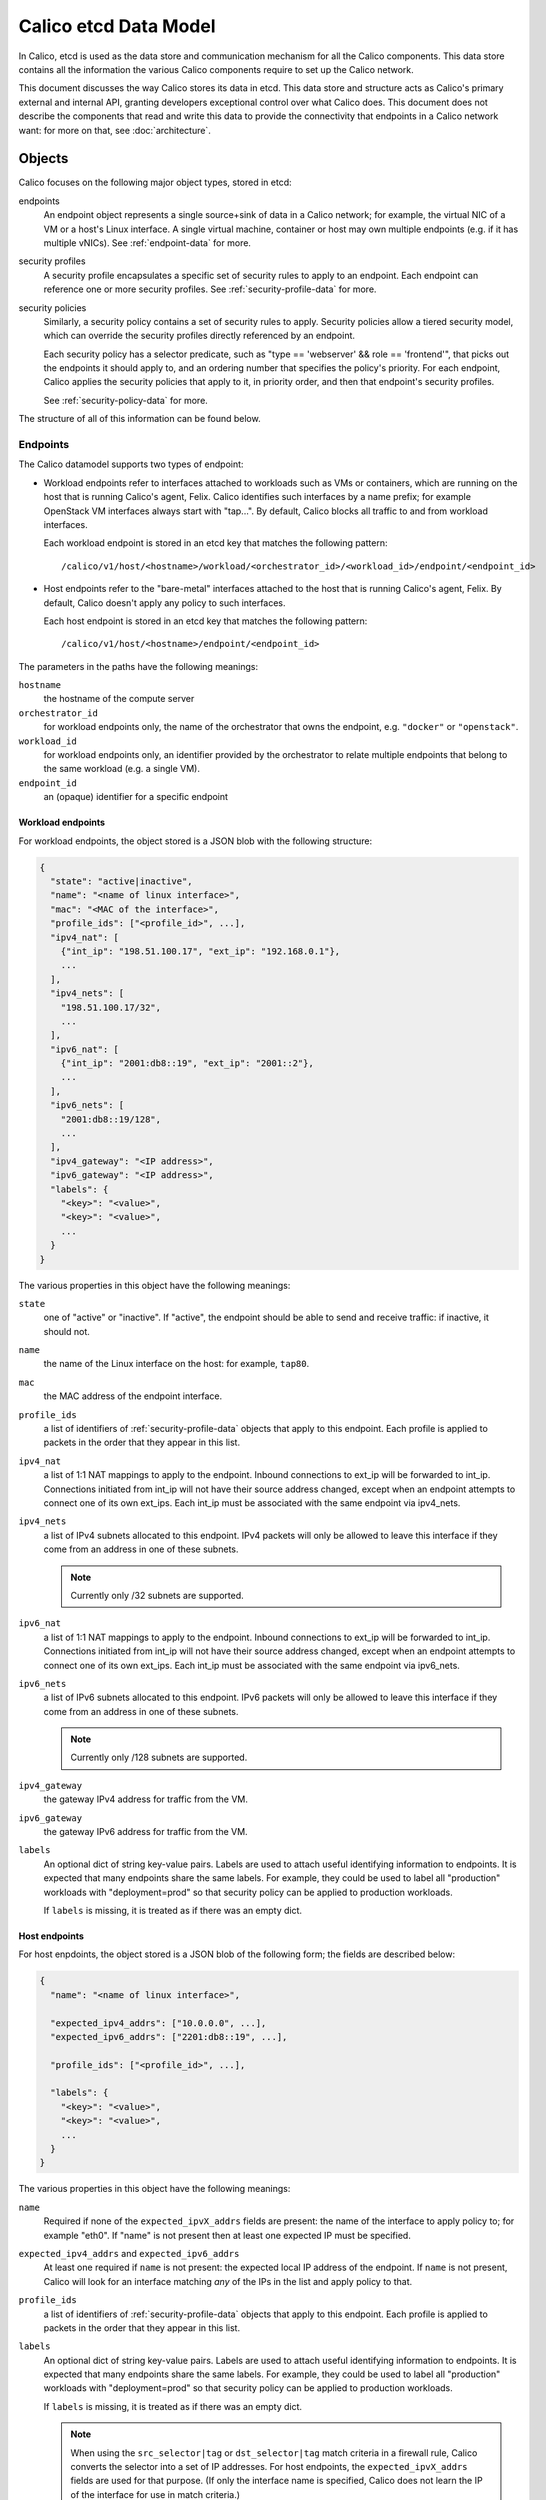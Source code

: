 .. # Copyright (c) 2016 Tigera, Inc. All rights reserved.
   # Copyright (c) Metaswitch Networks 2015. All rights reserved.
   #
   #    Licensed under the Apache License, Version 2.0 (the "License"); you may
   #    not use this file except in compliance with the License. You may obtain
   #    a copy of the License at
   #
   #         http://www.apache.org/licenses/LICENSE-2.0
   #
   #    Unless required by applicable law or agreed to in writing, software
   #    distributed under the License is distributed on an "AS IS" BASIS,
   #    WITHOUT WARRANTIES OR CONDITIONS OF ANY KIND, either express or
   #    implied. See the License for the specific language governing
   #    permissions and limitations under the License.


Calico etcd Data Model
======================

In Calico, etcd is used as the data store and communication mechanism for all
the Calico components. This data store contains all the information the various
Calico components require to set up the Calico network.

This document discusses the way Calico stores its data in etcd. This data store
and structure acts as Calico's primary external and internal API, granting
developers exceptional control over what Calico does. This document does not
describe the components that read and write this data to provide the
connectivity that endpoints in a Calico network want: for more on that, see
:doc:`architecture`.

.. _etcd: https://github.com/coreos/etcd

Objects
-------

Calico focuses on the following major object types, stored in etcd:

endpoints
  An endpoint object represents a single source+sink of data in a Calico
  network; for example, the virtual NIC of a VM or a host's Linux interface.
  A single virtual machine, container or host may own multiple endpoints
  (e.g. if it has multiple vNICs). See :ref:`endpoint-data` for more.

security profiles
  A security profile encapsulates a specific set of security rules to apply
  to an endpoint. Each endpoint can reference one or more security profiles.
  See :ref:`security-profile-data` for more.

security policies
  Similarly, a security policy contains a set of security rules to apply.
  Security policies allow a tiered security model, which can override the
  security profiles directly referenced by an endpoint.

  Each security policy has a selector predicate, such as
  "type == 'webserver' && role == 'frontend'", that picks out the endpoints
  it should apply to, and an ordering number that specifies the policy's
  priority. For each endpoint, Calico applies the security policies that
  apply to it, in priority order, and then that endpoint's security profiles.

  See :ref:`security-policy-data` for more.

The structure of all of this information can be found below.


.. _endpoint-data:

Endpoints
~~~~~~~~~

The Calico datamodel supports two types of endpoint:

- Workload endpoints refer to interfaces attached to workloads such as VMs or
  containers, which are running on the host that is running Calico's agent,
  Felix.  Calico identifies such interfaces by a name prefix; for example
  OpenStack VM interfaces always start with "tap...".  By default, Calico
  blocks all traffic to and from workload interfaces.

  Each workload endpoint is stored in an etcd key that matches the following
  pattern::

      /calico/v1/host/<hostname>/workload/<orchestrator_id>/<workload_id>/endpoint/<endpoint_id>


- Host endpoints refer to the "bare-metal" interfaces attached to the host
  that is running Calico's agent, Felix.  By default, Calico doesn't apply
  any policy to such interfaces.

  Each host endpoint is stored in an etcd key that matches the following
  pattern::

      /calico/v1/host/<hostname>/endpoint/<endpoint_id>

The parameters in the paths have the following meanings:

``hostname``
  the hostname of the compute server

``orchestrator_id``
  for workload endpoints only, the name of the orchestrator that owns the
  endpoint, e.g. ``"docker"`` or ``"openstack"``.

``workload_id``
  for workload endpoints only, an identifier provided by the orchestrator to
  relate multiple endpoints that belong to the same workload (e.g. a single
  VM).

``endpoint_id``
  an (opaque) identifier for a specific endpoint
  
Workload endpoints
^^^^^^^^^^^^^^^^^^

For workload endpoints, the object stored is a JSON blob with the following
structure:

.. code-block:: json

    {
      "state": "active|inactive",
      "name": "<name of linux interface>",
      "mac": "<MAC of the interface>",
      "profile_ids": ["<profile_id>", ...],
      "ipv4_nat": [
        {"int_ip": "198.51.100.17", "ext_ip": "192.168.0.1"},
        ...
      ],
      "ipv4_nets": [
        "198.51.100.17/32",
        ...
      ],
      "ipv6_nat": [
        {"int_ip": "2001:db8::19", "ext_ip": "2001::2"},
        ...
      ],
      "ipv6_nets": [
        "2001:db8::19/128",
        ...
      ],
      "ipv4_gateway": "<IP address>",
      "ipv6_gateway": "<IP address>",
      "labels": {
        "<key>": "<value>",
        "<key>": "<value>",
        ...
      }
    }

The various properties in this object have the following meanings:

``state``
  one of "active" or "inactive". If "active", the endpoint should be able to
  send and receive traffic: if inactive, it should not.

``name``
  the name of the Linux interface on the host: for example, ``tap80``.

``mac``
  the MAC address of the endpoint interface.

``profile_ids``
  a list of identifiers of :ref:`security-profile-data` objects that apply to
  this endpoint. Each profile is applied to packets in the order that they
  appear in this list.

``ipv4_nat``
  a list of 1:1 NAT mappings to apply to the endpoint.  Inbound connections to
  ext_ip will be forwarded to int_ip.  Connections initiated from int_ip will
  not have their source address changed, except when an endpoint attempts to
  connect one of its own ext_ips.  Each int_ip must be associated with the
  same endpoint via ipv4_nets.

``ipv4_nets``
  a list of IPv4 subnets allocated to this endpoint. IPv4 packets will only be
  allowed to leave this interface if they come from an address in one of these
  subnets.

  .. note:: Currently only /32 subnets are supported.

``ipv6_nat``
  a list of 1:1 NAT mappings to apply to the endpoint.  Inbound connections to
  ext_ip will be forwarded to int_ip.  Connections initiated from int_ip will
  not have their source address changed, except when an endpoint attempts to
  connect one of its own ext_ips.  Each int_ip must be associated with the
  same endpoint via ipv6_nets.

``ipv6_nets``
  a list of IPv6 subnets allocated to this endpoint. IPv6 packets will only be
  allowed to leave this interface if they come from an address in one of these
  subnets.

  .. note:: Currently only /128 subnets are supported.

``ipv4_gateway``
  the gateway IPv4 address for traffic from the VM.

``ipv6_gateway``
  the gateway IPv6 address for traffic from the VM.

``labels``
  An optional dict of string key-value pairs. Labels are used to attach useful
  identifying information to endpoints. It is expected that many endpoints
  share the same labels.  For example, they could be used to label all
  "production" workloads with "deployment=prod" so that security policy
  can be applied to production workloads.

  If ``labels`` is missing, it is treated as if there was an empty dict.

Host endpoints
^^^^^^^^^^^^^^

For host enpdoints, the object stored is a JSON blob of the following form;
the fields are described below:

.. code-block:: json

    {
      "name": "<name of linux interface>",

      "expected_ipv4_addrs": ["10.0.0.0", ...],
      "expected_ipv6_addrs": ["2201:db8::19", ...],

      "profile_ids": ["<profile_id>", ...],

      "labels": {
        "<key>": "<value>",
        "<key>": "<value>",
        ...
      }
    }


The various properties in this object have the following meanings:

``name``
  Required if none of the ``expected_ipvX_addrs`` fields are present: the
  name of the interface to apply policy to; for example "eth0".  If "name" is
  not present then at least one expected IP must be specified.

``expected_ipv4_addrs`` and ``expected_ipv6_addrs``
  At least one required if ``name`` is not present: the expected local IP
  address of the endpoint.  If ``name`` is not present, Calico will look for
  an interface matching *any* of the IPs in the list and apply policy to
  that.

``profile_ids``
  a list of identifiers of :ref:`security-profile-data` objects that apply to
  this endpoint. Each profile is applied to packets in the order that they
  appear in this list.

``labels``
  An optional dict of string key-value pairs. Labels are used to attach useful
  identifying information to endpoints. It is expected that many endpoints
  share the same labels.  For example, they could be used to label all
  "production" workloads with "deployment=prod" so that security policy
  can be applied to production workloads.

  If ``labels`` is missing, it is treated as if there was an empty dict.

  .. note:: When using the ``src_selector|tag`` or ``dst_selector|tag`` match
            criteria in a firewall rule, Calico converts the selector into a
            set of IP addresses.  For host endpoints, the
            ``expected_ipvX_addrs`` fields are used for that purpose.  (If
            only the interface name is specified, Calico does not learn the
            IP of the interface for use in match criteria.)


.. _security-profile-data:

Security Profiles
~~~~~~~~~~~~~~~~~

Each security profile is split up into three bits of data: 'rules', 'tags'
and 'labels'.

The 'rules' are an ordered list of ACLs, specifying what should be done with
specific kinds of IP traffic. Traffic that matches a set of rule criteria will
be accepted or dropped, depending on the rule.

The 'tags' are a list of classifiers that apply to each endpoint that refences
the profile. The purpose of the tags is to allow for rules in other
profiles/policies to refer to profiles by name, rather than by membership.

Finally, labels contains a JSON dict with a set of key/value labels (as
described above).  The labels on a profile are inherited by all the endpoints
that directly reference that profile and they can be used in selectors as
if they were directly applied to the endpoint.  'labels' is optional.

For each profile, the rules, tags and labels objects are stored in different
keys, of the form::

    /calico/v1/policy/profile/<profile_id>/rules
    /calico/v1/policy/profile/<profile_id>/tags
    /calico/v1/policy/profile/<profile_id>/labels


.. _security-policy-data:

Tiered security policy
~~~~~~~~~~~~~~~~~~~~~~

In addition to directly-referenced security profiles, Calico supports an even
richer security model that we call "tiered policy". Tiered policy consists
of a series of explicitly ordered "tiers".  Tiers contain (explicitly
ordered) "policies".  Each policy has a Boolean selector expression
that decides whether it applies to a given endpoint. Selector expressions
match against an endpoint's labels.

Each tier might have a different owner; for example, an enterprise's NetSec
team could install a global black/white list that comes before rules
generated by a Calico plugin::

    tier 1: global "netsec" rules
        policy 1, all endpoints: <global blacklist>
        policy 2, all endpoints: <global whitelist>
        ...
    tier 2: Calico plugin-defined rules
        policy 1, role == "webserver" && deployment == "prod": <prod webserver rules>
    tier 3: ...


Each policy must do one of the following:

- Match the packet and apply a "next-tier" action; this skips the rest of the
  tier, deferring to the next tier (or the explicit profiles if this is the
  last tier.
- Match the packet and apply an "allow" action; this immediately accepts the
  packet, skipping all further tiers and profiles.  This is not recommended
  in general, because it prevents further policy from being executed.
- Match the packet and apply a "deny" action; this drops the packet
  immediately, skipping all further tiers and profiles.
- Fail to match the packet; in which case the packet proceeds to the next
  policy in the tier.  If there are no more policies in the tier then the
  packet is dropped.

.. note:: If no policies in a tier match an endpoint then the packet skips
          the tier completely.  The "default deny" behavior described above
          only applies once one of the profiles in a tier has matched a packet.

Calico implements the security policy for each endpoint individually and
only the policies that have matching selectors are implemented.  This ensures
that the number of rules that actually need to be inserted into the kernel is
proportional to the number of local endpoints rather than the total amount of
policy.  If no policies in a tier match a given endpoint then that tier is
skipped.

Tiered security policies are stored in etcd in the keys of the form::

    /calico/v1/policy/tier/<tier_name>/policy/<policy_id>


Each ``<tier-name>`` directory defines a tier and each tier is required to have
a metadata key inside it::

    /calico/v1/policy/tier/<tier_name>/metadata


The metadata key contains a JSON dict, which currently contains only the order
for the tier::

    {"order": <number>}


Tiers with higher "order" values are applied after those with lower numbers.

The security policy itself is very similar to the ``rules`` JSON dict that is
used for policy, with the addition of a selector and order of its own::

    {
        "selector": "<selector-expression>",
        "order": <number>,
        "inbound_rules": [{<rule>}, ...],
        "outbound_rules": [{<rule>}, ...]
    }


.. note:: Security policies do not have an associated ``labels`` or ``tags``
          object.

Similarly to the tier order, policies with lower values for "order" are
applied first.

Selector expressions follow this syntax::

    label == "string_literal"  ->  comparison, e.g. my_label == "foo bar"
    label != "string_literal"   ->  not equal; also matches if label is not present
    label in { "a", "b", "c", ... }  ->  true if the value of label X is one of "a", "b", "c"
    label not in { "a", "b", "c", ... }  ->  true if the value of label X is not one of "a", "b", "c"
    has(label_name)  -> True if that label is present
    ! expr -> negation of expr
    expr && expr  -> Short-circuit and
    expr || expr  -> Short-circuit or
    ( expr ) -> parens for grouping
    all() or the empty selector -> matches all endpoints.


Label names are allowed to contain alphanumerics, ``-``, ``_`` and ``/``.
String literals are more permissive but they do not support escape characters.

Examples (with made-up labels)::

    type == "webserver" && deployment == "prod"
    type in {"frontend", "backend"}
    deployment != "dev"
    ! has(label_name)


Rules
^^^^^

The 'rules' key contains the following JSON-encoded data:

.. code-block:: json

    {
      "inbound_rules": [{<rule>}, ...],
      "outbound_rules": [{<rule>}, ...]
    }

Two lists of rules objects, one applying to traffic destined for that endpoint
(``inbound_rules``), one applying to traffic emitted by that endpoint
(``outbound_rules``).

Each rule sub-object has the following JSON-encoded structure:

.. code-block:: json

    {
      # Positive matches:
      "protocol": "tcp|udp|icmp|icmpv6|<number>",
      "src_tag": "<tag_name>",
      "src_selector": "<selector expression>",
      "src_net": "<CIDR>",
      "src_ports": [1234, "2048:4000"],
      "dst_tag": "<tag_name>",
      "dst_net": "<CIDR>",
      "dst_ports": [1234, "2048:4000"],
      "icmp_type": <int>, "icmp_code": <int>,  # Treated together, see below.

      # Negated matches:
      "!protocol": ...,
      "!src_tag": ...,
      "!src_selector": ...,
      "!src_net": ...,
      "!src_ports": ...,
      "!dst_tag": ...,
      "!dst_net": ...,
      "!dst_ports": ...,
      "!icmp_type": ..., "!icmp_code": ...,  # Treated together, see below.

      "action": "deny | allow | next-tier",
    }


Each positive match criteria has a negated version, prefixed with "!". All the
match criteria within a rule must be satisfied for a packet to match.
A single rule can contain the positive and negative version of a match and
both must be satisfied for the rule to match.

All of these properties are optional but some have dependencies (such as
requiring the protocol to be specified):

``protocol``
  if present, restricts the rule to only apply to traffic of a specific IP
  protocol.  Required if ``*_ports`` is used (becuase ports only apply to
  certain protocols).

  Must be one of these string values: ``"tcp"``, ``"udp"``, ``"icmp"``,
  ``"icmpv6"``, ``"sctp"``, ``"udplite"`` or an integer in the range 1-255.

``src_tag``
  if present, restricts the rule to only apply to traffic that originates from
  endpoints that have profiles with the given tag in them.

``src_net``
  if present, restricts the rule to only apply to traffic that originates from
  IP addresses in the given subnet.

``src_selector``
  if present, contains a selector expression as described in
  :ref:`security-policy-data`.  Only traffic that originates from endpoints
  matching the selector will be matched.

  .. warning:: In addition to the negative version of "src_selector" (which
               is "!src_selector") the selector expression syntax itself
               supports negation.  The two types of negation are subtly
               different.  One negates the set of matched endpoints, the other
               negates the whole match:

               ``"src_selector": !has(my_label)`` matches packets that are
               from other Calico-controlled endpoints that **do not** have the
               label "my_label".

               ``"!src_selector": has(my_label)`` matches packets that are
               not from Calico-controlled endpoints that **do** have the
               label "my_label".

               The effect is that the latter will accept packets from
               non-Calico sources whereas the former is limited to packets
               from Calico-controlled endpoints.

``src_ports``
  if present, restricts the rule to only apply to traffic that has a source
  port that matches one of these ranges/values. This value is a list of
  integers or strings that represent ranges of ports.

  Since only some protocols have ports, requires the (positive) ``protocol``
  match to be set to ``"tcp"`` or ``"udp"`` (even for a negative match).

``dst_tag``
  if present, restricts the rule to only apply to traffic that is destined for
  endpoints that have profiles with the given tag in them.

``dst_selector``
  if present, contains a selector expression as described in
  :ref:`security-policy-data`.  Only traffic that is destined for endpoints
  matching the selector will be matched.

  .. warning:: The subtlety described above around negating ``"src_selector"``
               also applies to ``"dst_selector"``.

``dst_net``
  if present, restricts the rule to only apply to traffic that is destined for
  IP addresses in the given subnet.

``dst_ports``
  if present, restricts the rule to only apply to traffic that is destined for
  a port that matches one of these ranges/values. This value is a list of
  integers or strings that represent ranges of ports.

  Since only some protocols have ports, requires the (positive) ``protocol``
  match to be set to ``"tcp"`` or ``"udp"`` (even for a negative match).

``icmp_type`` and ``icmp_code``
  if present, restricts the rule to apply to a specific type and code of ICMP
  traffic (e.g. ``"icmp_type8": 8`` would correspond to ICMP Echo Request,
  better known as ping traffic).  May only be present if the (positive)
  ``protocol`` match is set to ``"icmp"`` or ``"icmpv6"``.

  If ``icmp_code`` is specified then ``icmp_type`` is required.  This is a
  technical limitation imposed by the kernel's iptables firewall, which Calico
  uses to enforce the rule.

  .. warning:: Due to the same kernel limiation, the negated versions of the
               ICMP matches are treated together as a single match.  A rule
               that uses ``!icmp_type`` and ``!icmp_code`` together will match
               all ICMP traffic apart from traffic that matches **both** type
               and code.

``action``
  what action to take when traffic matches this rule. One of ``deny``, which
  drops the packet immediately; ``allow``, which accepts the packet
  unconditionally and ``next-tier``, which, in tiered security policies,
  jumps to the next tier and continues processing.  (In profiles, the
  ``next-tier`` action is a synonym for ``allow``.)

Tags
^^^^

The value of the tag key is a JSON list of tag strings, as shown below:

.. code-block:: json

   ["A", "B", "C", ...]

Each tag in this list applies to every endpoint that is associated with this
policy. These tags can be referred to by rules, as shown above.

A single tag may be associated with multiple security profiles, in which case
it expands to reference all endpoints in all of those profiles.
